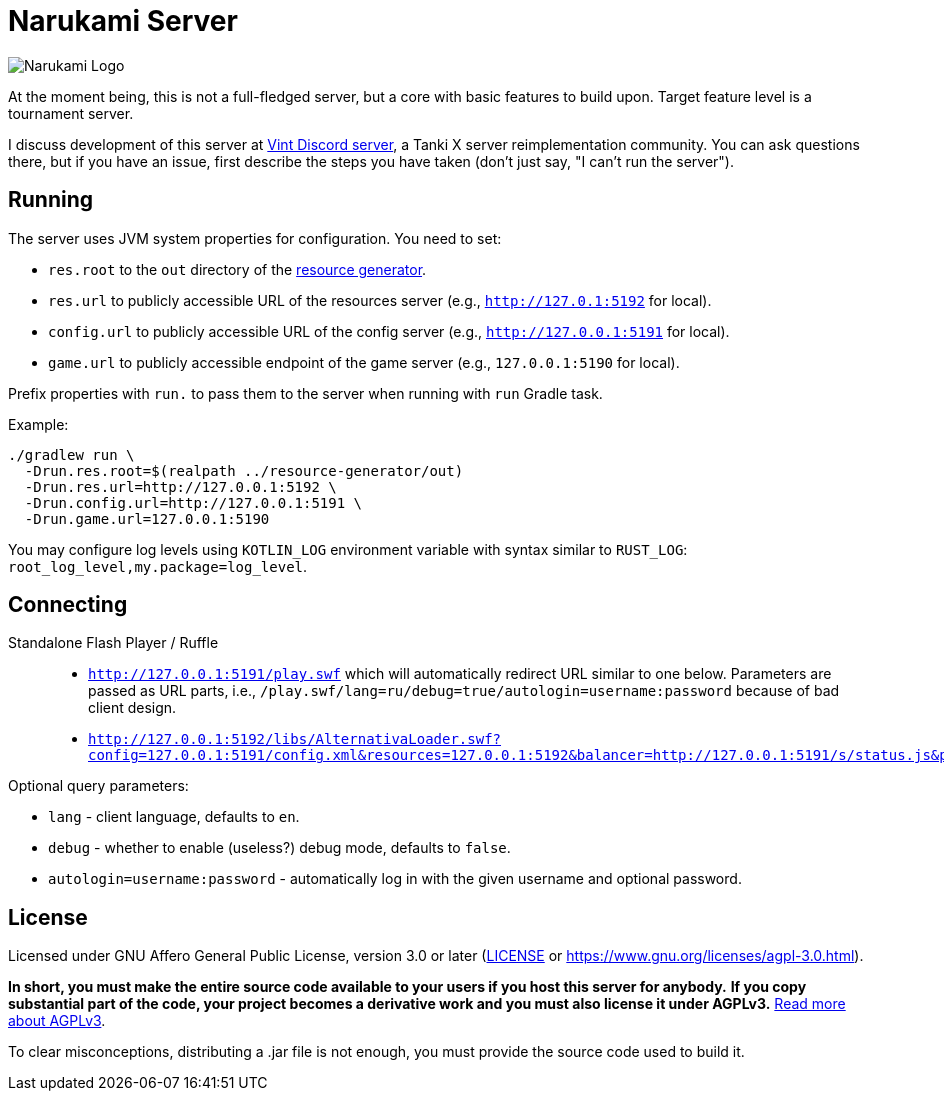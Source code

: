 = Narukami Server

image::https://smb.assasans.dev/narukami/branding/NarukamiLogo-alt%404x_r3v4.png[Narukami Logo]

{blank}

At the moment being, this is not a full-fledged server, but a core with basic features to build upon.
Target feature level is a tournament server.

I discuss development of this server at link:https://discord.gg/hb467BGKMc[Vint Discord server],
a Tanki X server reimplementation community. You can ask questions there, but if you have an issue,
first describe the steps you have taken (don't just say, "I can't run the server").

== Running

The server uses JVM system properties for configuration. You need to set:

* `res.root` to the `out` directory of the
link:https://github.com/NarukamiTO/resource-generator[resource generator].
* `res.url` to publicly accessible URL of the resources server (e.g., `http://127.0.1:5192` for local).
* `config.url` to publicly accessible URL of the config server (e.g., `http://127.0.0.1:5191` for local).
* `game.url` to publicly accessible endpoint of the game server (e.g., `127.0.0.1:5190` for local).

Prefix properties with `run.` to pass them to the server when running with `run` Gradle task.

Example:

[source,shell]
----
./gradlew run \
  -Drun.res.root=$(realpath ../resource-generator/out)
  -Drun.res.url=http://127.0.0.1:5192 \
  -Drun.config.url=http://127.0.0.1:5191 \
  -Drun.game.url=127.0.0.1:5190
----

You may configure log levels using `KOTLIN_LOG` environment variable with syntax
similar to `RUST_LOG`: `root_log_level,my.package=log_level`.

== Connecting

Standalone Flash Player / Ruffle::

* `http://127.0.0.1:5191/play.swf` which will automatically redirect URL similar to one below.
Parameters are passed as URL parts, i.e., `/play.swf/lang=ru/debug=true/autologin=username:password` because of bad client design.
* `http://127.0.0.1:5192/libs/AlternativaLoader.swf?config=127.0.0.1:5191/config.xml&resources=127.0.0.1:5192&balancer=http://127.0.0.1:5191/s/status.js&prefix=main.c&lang=ru&debug=true`

Optional query parameters:

* `lang` - client language, defaults to `en`.
* `debug` - whether to enable (useless?) debug mode, defaults to `false`.
* `autologin=username:password` - automatically log in with the given username and optional password.

== License

Licensed under GNU Affero General Public License, version 3.0 or later
(link:LICENSE[] or link:https://www.gnu.org/licenses/agpl-3.0.html[]).

**In short, you must make the entire source code available to your users if you host this server for anybody.**
**If you copy substantial part of the code, your project becomes a derivative work and you must also license it under AGPLv3.**
link:https://fossa.com/blog/open-source-software-licenses-101-agpl-license/[Read more about AGPLv3].

To clear misconceptions, distributing a .jar file is not enough, you must provide the source code used to build it.

